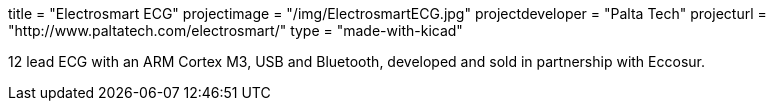 +++
title = "Electrosmart ECG"
projectimage = "/img/ElectrosmartECG.jpg"
projectdeveloper = "Palta Tech"
projecturl = "http://www.paltatech.com/electrosmart/"
type = "made-with-kicad"
+++

12 lead ECG with an ARM Cortex M3, USB and Bluetooth, developed and sold in partnership with Eccosur.